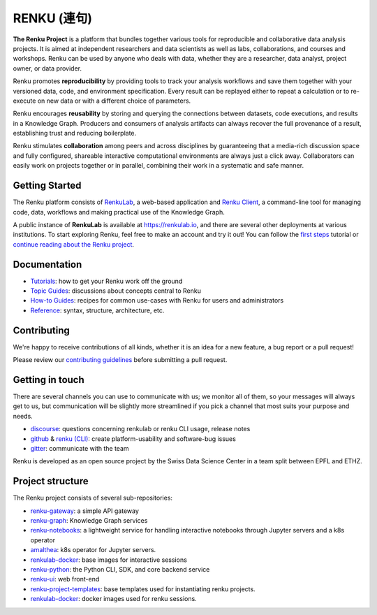 ..
    Copyright 2017-2021 - Swiss Data Science Center (SDSC)
    A partnership between École Polytechnique Fédérale de Lausanne (EPFL) and
    Eidgenössische Technische Hochschule Zürich (ETHZ).

    Licensed under the Apache License, Version 2.0 (the "License");
    you may not use this file except in compliance with the License.
    You may obtain a copy of the License at

        http://www.apache.org/licenses/LICENSE-2.0

    Unless required by applicable law or agreed to in writing, software
    distributed under the License is distributed on an "AS IS" BASIS,
    WITHOUT WARRANTIES OR CONDITIONS OF ANY KIND, either express or implied.
    See the License for the specific language governing permissions and
    limitations under the License... raw:: html

.. _renku:

RENKU (連句)
============

.. image:: https://readthedocs.org/projects/renku/badge/
    :target: http://renku.readthedocs.io/en/latest/
    :alt: Documentation Status

.. image:: https://img.shields.io/discourse/status?server=https%3A%2F%2Frenku.discourse.group
    :target: https://renku.discourse.group/
    :alt: Discourse

.. image:: https://img.shields.io/gitter/room/SwissDataScienceCenter/renku
    :target: https://gitter.im/SwissDataScienceCenter/renku
    :alt: Gitter

**The Renku Project** is a platform that bundles together various tools for
reproducible and collaborative data analysis projects. It is aimed at
independent researchers and data scientists as well as labs, collaborations, and
courses and workshops. Renku can be used by anyone who deals with data, whether
they are a researcher, data analyst, project owner, or data provider.

Renku promotes **reproducibility** by providing tools to track your analysis
workflows and save them together with your versioned data, code, and
environment specification. Every result can be replayed either to repeat a
calculation or to re-execute on new data or with a different choice of
parameters.

Renku encourages **reusability** by storing and querying the connections between
datasets, code executions, and results in a Knowledge Graph. Producers and
consumers of analysis artifacts can always recover the full provenance of a
result, establishing trust and reducing boilerplate.

Renku stimulates **collaboration** among peers and across disciplines by
guaranteeing that a media-rich discussion space and fully configured, shareable
interactive computational environments are always just a click away.
Collaborators can easily work on projects together or in parallel, combining
their work in a systematic and safe manner.


Getting Started
---------------

The Renku platform consists of `RenkuLab
<https://renku.readthedocs.io/en/latest/introduction/what-is-renku.html#renkulab>`_,
a web-based application and `Renku Client
<https://renku.readthedocs.io/en/latest/introduction/what-is-renku.html#renku-client>`_, a
command-line tool for managing code, data, workflows and making practical use of
the Knowledge Graph.

A public instance of **RenkuLab** is available at https://renkulab.io, and there
are several other deployments at various institutions. To start exploring Renku,
feel free to make an account and try it out! You can follow the `first steps
<https://renku.readthedocs.io/en/latest/tutorials/01_firststeps.html>`_ tutorial
or `continue reading about the Renku project
<https://renku.readthedocs.io/en/latest/introduction/index.html#renku-introduction>`_.

.. _documentation:

Documentation
-------------

* `Tutorials <https://renku.readthedocs.io/en/latest/tutorials.html>`_: how to get your Renku work off the ground
* `Topic Guides <https://renku.readthedocs.io/en/latest/topic-guides/index.html>`_: discussions about concepts central to Renku
* `How-to Guides <https://renku.readthedocs.io/en/latest/how-to-guides/index.html>`_: recipes for common use-cases with Renku for users and administrators
* `Reference <https://renku.readthedocs.io/en/latest/reference/index.html>`_: syntax, structure, architecture, etc.

.. _contributing:

Contributing
------------

We're happy to receive contributions of all kinds, whether it is an idea for a
new feature, a bug report or a pull request!

Please review our `contributing guidelines
<https://github.com/SwissDataScienceCenter/renku/blob/master/CONTRIBUTING.rst>`_
before submitting a pull request.


Getting in touch
----------------

There are several channels you can use to communicate with us; we monitor all of
them, so your messages will always get to us, but communication will be slightly
more streamlined if you pick a channel that most suits your purpose and needs.

* `discourse <https://renku.discourse.group>`_: questions concerning renkulab or
  renku CLI usage, release notes

* `github <https://github.com/SwissDataScienceCenter/renku>`_ & `renku
  (CLI) <https://github.com/SwissDataScienceCenter/renku-python>`_: create
  platform-usability and software-bug issues

* `gitter <https://gitter.im/SwissDataScienceCenter/renku>`_: communicate with
  the team

Renku is developed as an open source project by the Swiss Data Science Center in
a team split between EPFL and ETHZ.


Project structure
-----------------

The Renku project consists of several sub-repositories:

- `renku-gateway <https://github.com/SwissDataScienceCenter/renku-gateway>`_:
  a simple API gateway

- `renku-graph <https://github.com/SwissDataScienceCenter/renku-graph>`_:
  Knowledge Graph services

- `renku-notebooks <https://github.com/SwissDataScienceCenter/renku-notebooks>`_:
  a lightweight service for handling interactive notebooks through Jupyter servers
  and a k8s operator

- `amalthea <https://github.com/SwissDataScienceCenter/amalthea>`_: k8s operator for
  Jupyter servers.

- `renkulab-docker <https://github.com/SwissDataScienceCenter/renkulab-docker>`_:
  base images for interactive sessions

- `renku-python <https://github.com/SwissDataScienceCenter/renku-python>`_:
  the Python CLI, SDK, and core backend service

- `renku-ui <https://github.com/SwissDataScienceCenter/renku-ui>`_: web front-end

- `renku-project-templates <https://github.com/SwissDataScienceCenter/renku-project-template>`_:
  base templates used for instantiating renku projects.

- `renkulab-docker <https://github.com/SwissDataScienceCenter/renkulab-docker>`_: docker
  images used for renku sessions.

